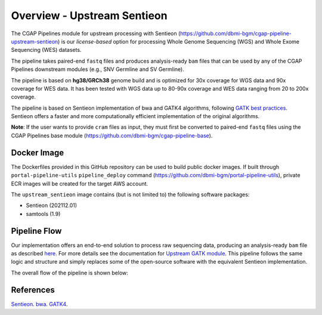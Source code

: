 ============================
Overview - Upstream Sentieon
============================

The CGAP Pipelines module for upstream processing with Sentieon (https://github.com/dbmi-bgm/cgap-pipeline-upstream-sentieon) is our *license-based* option for processing Whole Genome Sequencing (WGS) and Whole Exome Sequencing (WES) datasets.

The pipeline takes paired-end ``fastq`` files and produces analysis-ready ``bam`` files that can be used by any of the CGAP Pipelines downstream modules (e.g., SNV Germline and SV Germline).

The pipeline is based on **hg38/GRCh38** genome build and is optimized for 30x coverage for WGS data and 90x coverage for WES data.
It has been tested with WGS data up to 80-90x coverage and WES data ranging from 20 to 200x coverage.

The pipeline is based on Sentieon implementation of bwa and GATK4 algorithms, following `GATK best practices <https://gatk.broadinstitute.org/hc/en-us/articles/360035535932-Germline-short-variant-discovery-SNPs-Indels->`_.
Sentieon offers a faster and more computationally efficient implementation of the original algorithms.

**Note**: If the user wants to provide ``cram`` files as input, they must first be converted to paired-end ``fastq`` files using the CGAP Pipelines base module (https://github.com/dbmi-bgm/cgap-pipeline-base).


Docker Image
############

The Dockerfiles provided in this GitHub repository can be used to build public docker images.
If built through ``portal-pipeline-utils`` ``pipeline_deploy`` command (https://github.com/dbmi-bgm/portal-pipeline-utils), private ECR images will be created for the target AWS account.

The ``upstream_sentieon`` image contains (but is not limited to) the following software packages:

- Sentieon (202112.01)
- samtools (1.9)

Pipeline Flow
#############

Our implementation offers an end-to-end solution to process raw sequencing data, producing an analysis-ready ``bam`` file as described `here <https://support.sentieon.com/manual/DNAseq_usage/dnaseq/#step-by-step-usage-for-dnaseq-reg>`_.
For more details see the documentation for `Upstream GATK module <https://cgap-pipeline-main.readthedocs.io/en/latest/Pipelines/Upstream/upstream_GATK/index-upstream_GATK.html>`_.
This pipeline follows the same logic and structure and simply replaces some of the open-source software with the equivalent Sentieon implementation.

The overall flow of the pipeline is shown below:

.. image:: ../../../images/upstream_Sentieon.png


References
##########

`Sentieon <https://www.sentieon.com>`__.
`bwa <https://github.com/lh3/bwa>`__.
`GATK4 <https://gatk.broadinstitute.org/hc/en-us>`__.
